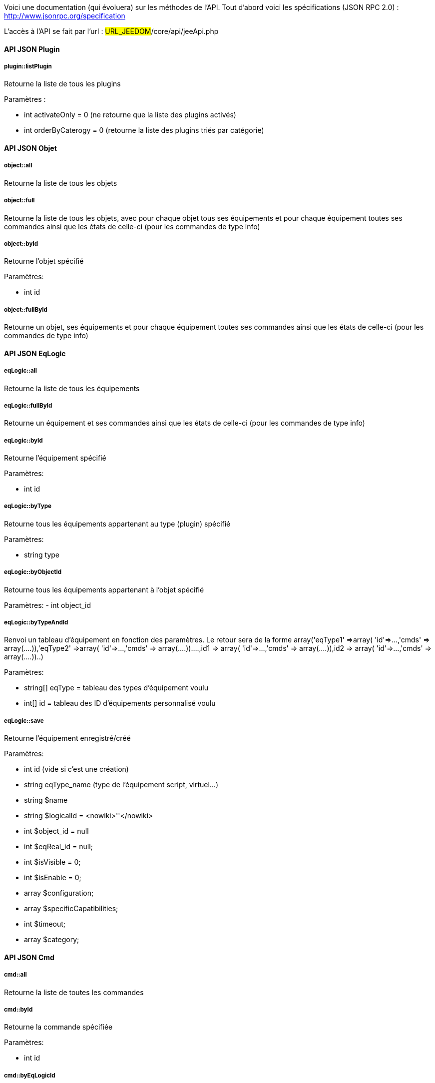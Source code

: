 Voici une documentation (qui évoluera) sur les méthodes de l'API. Tout d'abord voici les spécifications (JSON RPC 2.0) : http://www.jsonrpc.org/specification

L'accès à l'API se fait par l'url : #URL_JEEDOM#/core/api/jeeApi.php

==== API JSON Plugin

===== plugin::listPlugin
Retourne la liste de tous les plugins

Paramètres :

- int activateOnly = 0 (ne retourne que la liste des plugins activés)
- int orderByCaterogy = 0 (retourne la liste des plugins triés par catégorie)


==== API JSON Objet

===== object::all
Retourne la liste de tous les objets

===== object::full
Retourne la liste de tous les objets, avec pour chaque objet tous ses équipements et pour chaque équipement toutes ses commandes ainsi que les états de celle-ci (pour les commandes de type info)

===== object::byId
Retourne l'objet spécifié

Paramètres:

- int id

===== object::fullById
Retourne un objet, ses équipements et pour chaque équipement toutes ses commandes ainsi que les états de celle-ci (pour les commandes de type info)

==== API JSON EqLogic
===== eqLogic::all
Retourne la liste de tous les équipements

===== eqLogic::fullById
Retourne un équipement et ses commandes ainsi que les états de celle-ci (pour les commandes de type info)

===== eqLogic::byId
Retourne l'équipement spécifié

Paramètres:

- int id

===== eqLogic::byType

Retourne tous les équipements appartenant au type (plugin) spécifié

Paramètres:

- string type

===== eqLogic::byObjectId
Retourne tous les équipements appartenant à l'objet spécifié

Paramètres:
- int object_id

===== eqLogic::byTypeAndId
Renvoi un tableau d'équipement en fonction des paramètres. Le retour sera de la forme array('eqType1' =>array( 'id'=>...,'cmds' => array(....)),'eqType2' =>array( 'id'=>...,'cmds' => array(....))....,id1 => array( 'id'=>...,'cmds' => array(....)),id2 => array( 'id'=>...,'cmds' => array(....))..)

Paramètres:

- string[] eqType = tableau des types d'équipement voulu
- int[] id = tableau des ID d'équipements personnalisé voulu

===== eqLogic::save
Retourne l'équipement enregistré/créé

Paramètres:

- int id (vide si c'est une création)
- string eqType_name (type de l'équipement script, virtuel...)
- string $name
- string $logicalId = <nowiki>''</nowiki>
- int $object_id = null
- int $eqReal_id = null;
- int $isVisible = 0;
- int $isEnable = 0;
- array $configuration;
- array $specificCapatibilities;
- int $timeout;
- array $category;

==== API JSON Cmd

===== cmd::all
Retourne la liste de toutes les commandes

===== cmd::byId
Retourne la commande spécifiée

Paramètres:

- int id

===== cmd::byEqLogicId
Retourne toutes les commandes appartenant à l'équipement spécifié

Paramètres:

- int eqLogic_id

===== cmd::execCmd
Exécute la commande spécifiée

Paramètres:

- int id
- [options] Liste des options de la commandes (dépend du type et du sous-type de la commande)

===== cmd::getStatistique
Retourne les statistiques sur la commande (ne marche que sur les commandes de type info et historisée)

Paramètres:

- int id
- string startTime : date de début de calcul des statistiques
- string endTime : date de fin de calcul des statistiques

===== cmd::getTendance
Retourne la tendance sur la commande (ne marche que sur les commandes de type info et historisée)

Paramètres:

- int id
- string startTime : date de début de calcul de la tendance
- string endTime : date de fin de calcul de la tendance

===== cmd::getHistory
Retourne l'historique de la commande (ne marche que sur les commandes de type info et historisée)

Paramètres:

- int id
- string startTime : date de début de l'historique
- string endTime : date de fin de l'historique


==== API JSON Scenario

===== scenario::all
Retourne la liste de tous les scénarios

===== scenario::byId
Retourne le scénario spécifié

Paramètres:

- int id

===== scenario::changeState
Change l'état du scénario spécifié.

Paramètres:

- int id
- string state : [run,stop,enable,disable]

==== API JSON Message

===== message::all
Retourne la liste de tous les messages

===== message::removeAll
Supprime tous les messages

==== API JSON Interaction

===== interact::tryToReply
Essaye de faire correspondre une demande avec une interaction, exécute l'action et répond en conséquence

Paramètres:

- query (phrase de la demande)

==== API JSON System

===== jeeNetwork::halt
Permet d'arreter Jeedom

===== jeeNetwork::reboot
Permet de redemarrer Jeedom


==== API JSON plugin

===== plugin::install
Installation/Mise à jour d'un plugin donné

Paramètres:

- string plugin_id : nom du plugin (nom logique)

===== plugin::remove
Suppression d'un plugin donné

Paramètres:

- string plugin_id : nom du plugin (nom logique)

==== API JSON update

===== update::all
Retour la liste de tous les composants installé, leur versions et les informations associées

===== update::checkUpdate
Permet de mettre de faire vérifier les mises à jour

===== update::update
Permet de mettre à jour Jeedom et tous les plugins

==== API JSON Exemples
Voici un exemple d'utilisation de l'API. Pour l'exemple si dessous j'utilise link:https://github.com/jeedom/core/blob/stable/core/class/jsonrpcClient.class.php[cette class php] qui permet de simplifier l'utilisation de l'api.

Récupération de la liste des objets :


----
 $jsonrpc = new jsonrpcClient('#URL_JEEDOM#/core/api/jeeApi.php', #API_KEY#);
 if($jsonrpc->sendRequest('object::all', array())){
    print_r($jsonrpc->getResult());
 }else{
    echo $jsonrpc->getError();
 }
----
 
Exécution d'une commande (avec comme option un titre et un message)


----
 $jsonrpc = new jsonrpcClient('#URL_JEEDOM#/core/api/jeeApi.php', #API_KEY#);
 if($jsonrpc->sendRequest('cmd::execCmd', array('id' => #cmd_id#, 'options' => array('title' => 'Coucou', 'message' => 'Ca marche')))){
    echo 'OK';
 }else{
    echo $jsonrpc->getError();
 }
----
 
L'API est bien sur utilisable avec d'autre langage (simplement un post sur une page) 
